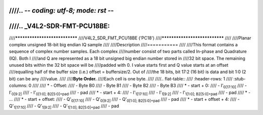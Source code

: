 ////.. -*- coding: utf-8; mode: rst -*-
////
////.. _V4L2-SDR-FMT-PCU18BE:
////
////******************************
////V4L2_SDR_FMT_PCU18BE ('PC18')
////******************************
////
////Planar complex unsigned 18-bit big endian IQ sample
////
////Description
////===========
////
////This format contains a sequence of complex number samples. Each complex
////number consist of two parts called In-phase and Quadrature (IQ). Both I
////and Q are represented as a 18 bit unsigned big endian number stored in
////32 bit space. The remaining unused bits within the 32 bit space will be
////padded with 0. I value starts first and Q value starts at an offset
////equalling half of the buffer size (i.e.) offset = buffersize/2. Out of
////the 18 bits, bit 17:2 (16 bit) is data and bit 1:0 (2 bit) can be any
////value.
////
////**Byte Order.**
////Each cell is one byte.
////
////.. flat-table::
////    :header-rows:  1
////    :stub-columns: 0
////
////    * -  Offset:
////      -  Byte B0
////      -  Byte B1
////      -  Byte B2
////      -  Byte B3
////    * -  start + 0:
////      -  I'\ :sub:`0[17:10]`
////      -  I'\ :sub:`0[9:2]`
////      -  I'\ :sub:`0[1:0]; B2[5:0]=pad`
////      -  pad
////    * -  start + 4:
////      -  I'\ :sub:`1[17:10]`
////      -  I'\ :sub:`1[9:2]`
////      -  I'\ :sub:`1[1:0]; B2[5:0]=pad`
////      -  pad
////    * -  ...
////    * - start + offset:
////      -  Q'\ :sub:`0[17:10]`
////      -  Q'\ :sub:`0[9:2]`
////      -  Q'\ :sub:`0[1:0]; B2[5:0]=pad`
////      -  pad
////    * - start + offset + 4:
////      -  Q'\ :sub:`1[17:10]`
////      -  Q'\ :sub:`1[9:2]`
////      -  Q'\ :sub:`1[1:0]; B2[5:0]=pad`
////      -  pad
